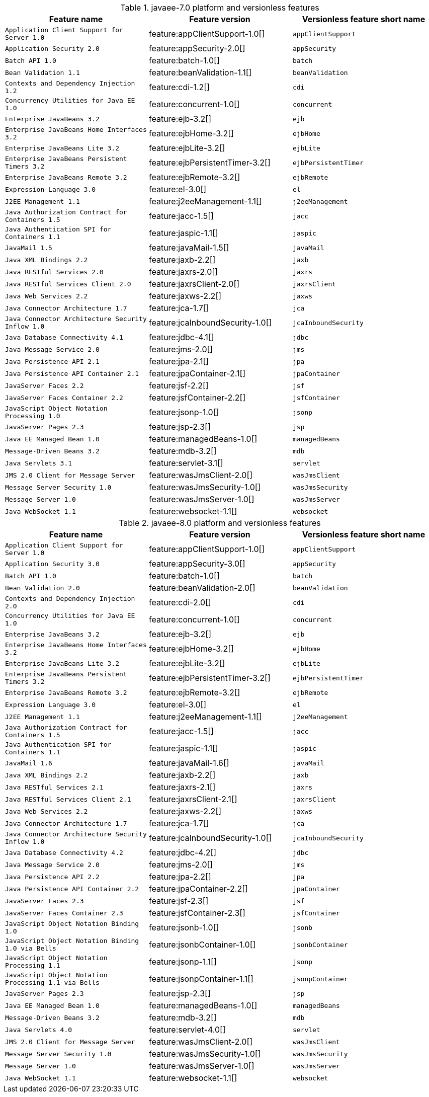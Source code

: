 .javaee-7.0 platform and versionless features
[%header,cols=3*]
|===
|Feature name
|Feature version
|Versionless feature short name
|`Application Client Support for Server 1.0`
|feature:appClientSupport-1.0[]
|`appClientSupport`
|`Application Security 2.0`
|feature:appSecurity-2.0[]
|`appSecurity`
|`Batch API 1.0`
|feature:batch-1.0[]
|`batch`
|`Bean Validation 1.1`
|feature:beanValidation-1.1[]
|`beanValidation`
|`Contexts and Dependency Injection 1.2`
|feature:cdi-1.2[]
|`cdi`
|`Concurrency Utilities for Java EE 1.0`
|feature:concurrent-1.0[]
|`concurrent`
|`Enterprise JavaBeans 3.2`
|feature:ejb-3.2[]
|`ejb`
|`Enterprise JavaBeans Home Interfaces 3.2`
|feature:ejbHome-3.2[]
|`ejbHome`
|`Enterprise JavaBeans Lite 3.2`
|feature:ejbLite-3.2[]
|`ejbLite`
|`Enterprise JavaBeans Persistent Timers 3.2`
|feature:ejbPersistentTimer-3.2[]
|`ejbPersistentTimer`
|`Enterprise JavaBeans Remote 3.2`
|feature:ejbRemote-3.2[]
|`ejbRemote`
|`Expression Language 3.0`
|feature:el-3.0[]
|`el`
|`J2EE Management 1.1`
|feature:j2eeManagement-1.1[]
|`j2eeManagement`
|`Java Authorization Contract for Containers 1.5`
|feature:jacc-1.5[]
|`jacc`
|`Java Authentication SPI for Containers 1.1`
|feature:jaspic-1.1[]
|`jaspic`
|`JavaMail 1.5`
|feature:javaMail-1.5[]
|`javaMail`
|`Java XML Bindings 2.2`
|feature:jaxb-2.2[]
|`jaxb`
|`Java RESTful Services 2.0`
|feature:jaxrs-2.0[]
|`jaxrs`
|`Java RESTful Services Client 2.0`
|feature:jaxrsClient-2.0[]
|`jaxrsClient`
|`Java Web Services 2.2`
|feature:jaxws-2.2[]
|`jaxws`
|`Java Connector Architecture 1.7`
|feature:jca-1.7[]
|`jca`
|`Java Connector Architecture Security Inflow 1.0`
|feature:jcaInboundSecurity-1.0[]
|`jcaInboundSecurity`
|`Java Database Connectivity 4.1`
|feature:jdbc-4.1[]
|`jdbc`
|`Java Message Service 2.0`
|feature:jms-2.0[]
|`jms`
|`Java Persistence API 2.1`
|feature:jpa-2.1[]
|`jpa`
|`Java Persistence API Container 2.1`
|feature:jpaContainer-2.1[]
|`jpaContainer`
|`JavaServer Faces 2.2`
|feature:jsf-2.2[]
|`jsf`
|`JavaServer Faces Container 2.2`
|feature:jsfContainer-2.2[]
|`jsfContainer`
|`JavaScript Object Notation Processing 1.0`
|feature:jsonp-1.0[]
|`jsonp`
|`JavaServer Pages 2.3`
|feature:jsp-2.3[]
|`jsp`
|`Java EE Managed Bean 1.0`
|feature:managedBeans-1.0[]
|`managedBeans`
|`Message-Driven Beans 3.2`
|feature:mdb-3.2[]
|`mdb`
|`Java Servlets 3.1`
|feature:servlet-3.1[]
|`servlet`
|`JMS 2.0 Client for Message Server`
|feature:wasJmsClient-2.0[]
|`wasJmsClient`
|`Message Server Security 1.0`
|feature:wasJmsSecurity-1.0[]
|`wasJmsSecurity`
|`Message Server 1.0`
|feature:wasJmsServer-1.0[]
|`wasJmsServer`
|`Java WebSocket 1.1`
|feature:websocket-1.1[]
|`websocket`
|===
.javaee-8.0 platform and versionless features
[%header,cols=3*]
|===
|Feature name
|Feature version
|Versionless feature short name
|`Application Client Support for Server 1.0`
|feature:appClientSupport-1.0[]
|`appClientSupport`
|`Application Security 3.0`
|feature:appSecurity-3.0[]
|`appSecurity`
|`Batch API 1.0`
|feature:batch-1.0[]
|`batch`
|`Bean Validation 2.0`
|feature:beanValidation-2.0[]
|`beanValidation`
|`Contexts and Dependency Injection 2.0`
|feature:cdi-2.0[]
|`cdi`
|`Concurrency Utilities for Java EE 1.0`
|feature:concurrent-1.0[]
|`concurrent`
|`Enterprise JavaBeans 3.2`
|feature:ejb-3.2[]
|`ejb`
|`Enterprise JavaBeans Home Interfaces 3.2`
|feature:ejbHome-3.2[]
|`ejbHome`
|`Enterprise JavaBeans Lite 3.2`
|feature:ejbLite-3.2[]
|`ejbLite`
|`Enterprise JavaBeans Persistent Timers 3.2`
|feature:ejbPersistentTimer-3.2[]
|`ejbPersistentTimer`
|`Enterprise JavaBeans Remote 3.2`
|feature:ejbRemote-3.2[]
|`ejbRemote`
|`Expression Language 3.0`
|feature:el-3.0[]
|`el`
|`J2EE Management 1.1`
|feature:j2eeManagement-1.1[]
|`j2eeManagement`
|`Java Authorization Contract for Containers 1.5`
|feature:jacc-1.5[]
|`jacc`
|`Java Authentication SPI for Containers 1.1`
|feature:jaspic-1.1[]
|`jaspic`
|`JavaMail 1.6`
|feature:javaMail-1.6[]
|`javaMail`
|`Java XML Bindings 2.2`
|feature:jaxb-2.2[]
|`jaxb`
|`Java RESTful Services 2.1`
|feature:jaxrs-2.1[]
|`jaxrs`
|`Java RESTful Services Client 2.1`
|feature:jaxrsClient-2.1[]
|`jaxrsClient`
|`Java Web Services 2.2`
|feature:jaxws-2.2[]
|`jaxws`
|`Java Connector Architecture 1.7`
|feature:jca-1.7[]
|`jca`
|`Java Connector Architecture Security Inflow 1.0`
|feature:jcaInboundSecurity-1.0[]
|`jcaInboundSecurity`
|`Java Database Connectivity 4.2`
|feature:jdbc-4.2[]
|`jdbc`
|`Java Message Service 2.0`
|feature:jms-2.0[]
|`jms`
|`Java Persistence API 2.2`
|feature:jpa-2.2[]
|`jpa`
|`Java Persistence API Container 2.2`
|feature:jpaContainer-2.2[]
|`jpaContainer`
|`JavaServer Faces 2.3`
|feature:jsf-2.3[]
|`jsf`
|`JavaServer Faces Container 2.3`
|feature:jsfContainer-2.3[]
|`jsfContainer`
|`JavaScript Object Notation Binding 1.0`
|feature:jsonb-1.0[]
|`jsonb`
|`JavaScript Object Notation Binding 1.0 via Bells`
|feature:jsonbContainer-1.0[]
|`jsonbContainer`
|`JavaScript Object Notation Processing 1.1`
|feature:jsonp-1.1[]
|`jsonp`
|`JavaScript Object Notation Processing 1.1 via Bells`
|feature:jsonpContainer-1.1[]
|`jsonpContainer`
|`JavaServer Pages 2.3`
|feature:jsp-2.3[]
|`jsp`
|`Java EE Managed Bean 1.0`
|feature:managedBeans-1.0[]
|`managedBeans`
|`Message-Driven Beans 3.2`
|feature:mdb-3.2[]
|`mdb`
|`Java Servlets 4.0`
|feature:servlet-4.0[]
|`servlet`
|`JMS 2.0 Client for Message Server`
|feature:wasJmsClient-2.0[]
|`wasJmsClient`
|`Message Server Security 1.0`
|feature:wasJmsSecurity-1.0[]
|`wasJmsSecurity`
|`Message Server 1.0`
|feature:wasJmsServer-1.0[]
|`wasJmsServer`
|`Java WebSocket 1.1`
|feature:websocket-1.1[]
|`websocket`
|===
